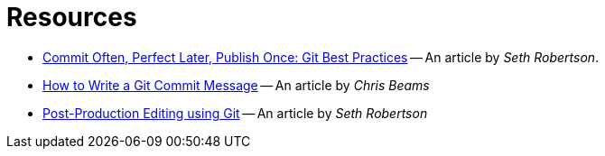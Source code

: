 = Resources

* [[git-best-practices]]
https://sethrobertson.github.io/GitBestPractices/[Commit Often, Perfect Later, Publish Once: Git Best Practices] --
An article by __Seth Robertson__.

* [[how-to-write-commit-message]]
http://chris.beams.io/posts/git-commit/[How to Write a Git Commit Message] -- An article by _Chris Beams_

* [[post-production-editing]]
http://sethrobertson.github.io/GitPostProduction/gpp.html[Post-Production Editing using Git]
-- An article by _Seth Robertson_
